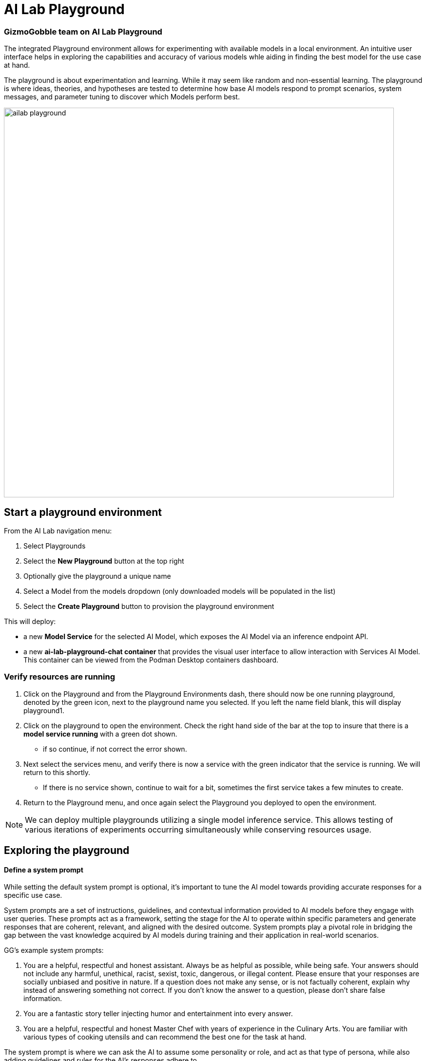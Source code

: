 = AI Lab Playground

=== GizmoGobble team on AI Lab Playground


The integrated Playground environment allows for experimenting with available models in a local environment. An intuitive user interface helps in exploring the capabilities and accuracy of various models whle aiding in finding the best model for the use case at hand. 

The playground is about experimentation and learning. While it may seem like random and non-essential learning.  The playground is where ideas, theories, and hypotheses are tested to determine how base AI models respond to prompt scenarios, system messages, and parameter tuning to discover which Models perform best. 


image::ailab_playground.gif[width=800]


== Start a playground environment

From the AI Lab navigation menu:

 .  Select Playgrounds

 . Select the *New Playground* button at the top right

 . Optionally give the playground a unique name

 . Select a Model from the models dropdown (only downloaded models will be populated in the list)

 . Select the *Create Playground* button to provision the playground environment


This will deploy:

 * a new *Model Service* for the selected AI Model, which exposes the AI Model via an inference endpoint API.

 * a new *ai-lab-playground-chat container* that provides the visual user interface to allow interaction with Services AI Model.  This container can be viewed from the Podman Desktop containers dashboard.

=== Verify resources are running

 .  Click on the Playground and from the Playground Environments dash, there should now be one running playground, denoted by the green icon, next to the playground name you selected.
 If you left the name field blank, this will display playground1.

 . Click on the playground to open the environment. Check the right hand side of the bar at the top to insure that there is a *model service running* with a green dot shown. 
 ** if so continue, if not correct the error shown.

 . Next select the services menu, and verify there is now a service with the green indicator that the service is running.  We will return to this shortly. 

 ** If there is no service shown, continue to wait for a bit, sometimes the first service takes a few minutes to create.

 . Return to the Playground menu, and once again select the Playground you deployed to open the environment. 

[NOTE]
We can deploy multiple playgrounds utilizing a single model inference service.  This allows testing of various iterations of experiments occurring simultaneously while conserving resources usage.  

== Exploring the playground


==== Define a system prompt

While setting the default system prompt is optional,  it's important to tune the AI model towards providing accurate responses for a specific use case. 

System prompts are a set of instructions, guidelines, and contextual information provided to AI models before they engage with user queries. These prompts act as a framework, setting the stage for the AI to operate within specific parameters and generate responses that are coherent, relevant, and aligned with the desired outcome. System prompts play a pivotal role in bridging the gap between the vast knowledge acquired by AI models during training and their application in real-world scenarios.

GG's example system prompts:  

. You are a helpful, respectful and honest assistant. Always be as helpful as possible, while being safe. Your answers should not include any harmful, unethical, racist, sexist, toxic, dangerous, or illegal content. Please ensure that your responses are socially unbiased and positive in nature.  If a question does not make any sense, or is not factually coherent, explain why instead of answering something not correct. If you don't know the answer to a question, please don't share false information.

. You are a fantastic story teller injecting humor and entertainment into every answer.

. You are a helpful, respectful and honest Master Chef with years of experience in the Culinary Arts. You are familiar with various types of cooking utensils and can recommend the best one for the task at hand. 

The system prompt is where we can ask the AI to assume some personality or role, and act as that type of persona, while also adding guidelines and rules for the AI's responses adhere to.



=== Model parameters 

On the right side of the Playground Console is a *Settings widget*, with the message *next prompt will use these settings*. The Playground allows you to tune the model's behavior through several configuration parameters.

image::playground_settings.png[width=400]

There are three Model Parameters that can be adjusted from this sub-menu.

 . *Temperature*: Controls the randomness of responses. Lower values are more focused, higher values are more creative. Accepts values between 0 and 2. Higher values like .8 will make the output more random, while lower values like. 0.2 will make it more focused and deterministic. 

 . *Max Tokens*: Sets the maximum length of the *model's output*, influencing verbosity and resource consumption. Accepts values between -1 an 32768 tokens, This is also known as the context window length, context window, context length, or maximum sequence length. Setting the limit of input tokens is not specified at this time. 

 . *Top-p*: Adjusts the balance between relevance and diversity in word choices. Accepts values between 0 and 1. An alternative to sampling with temperature, where the model considers the results of the tokens with the top_p probability mass.  So 0.1 means only the tokens comprising the top 10% probability mass are considered. 


Experiment with these settings interactively to find the optimal configuration for your use case. You'll notice there are tradeoffs between predictability and creativity, as well as conciseness and comprehensiveness.

== LAB:

Interact with the Playground

 . Set a system prompt and evaluate the various responses  

 .. Use a system prompt that instructs the model to answer as a comedian, a scholar, or for our use case a master chef and note the results of questions. 

 . Change the model parameter settings and evaluate response actions

 .. set the # of max tokens to 30, ask a question that requires a more detailed response like " Why is the Sky Blue?" and note what happens.  While this number is exceptionally low, limiting the number of tokens can reduce cost and prevent random questions from resource consumption. 

 .. Change the temperature setting to a number close to 2 such as 1.8 and ask an open question like "tell me a story".  Evaluate the response, then set the value lower near .5 and ask for a new story. Which was more original or unique, which made more sense,  which did you prefer.


.. The top_p setting is similar to temperature, but increases the vocabulary of the model's responses. Change the temperature to 1.9, and the top-p to 1.0. Give this a try and find out what the results are.  This should yield a response with words that are less frequently heard in the English language. 







We use the Playground to experiment with various settings, randomly query the models with various prompts, to evalute performance and tuning possibilities.  Now let's head over to the Model Serving dashboard to learn more about integrating our AI Models with existing or new applications. 


[NOTE]
Removing the playground environment does not automatically remove the Model Service that was created.  


